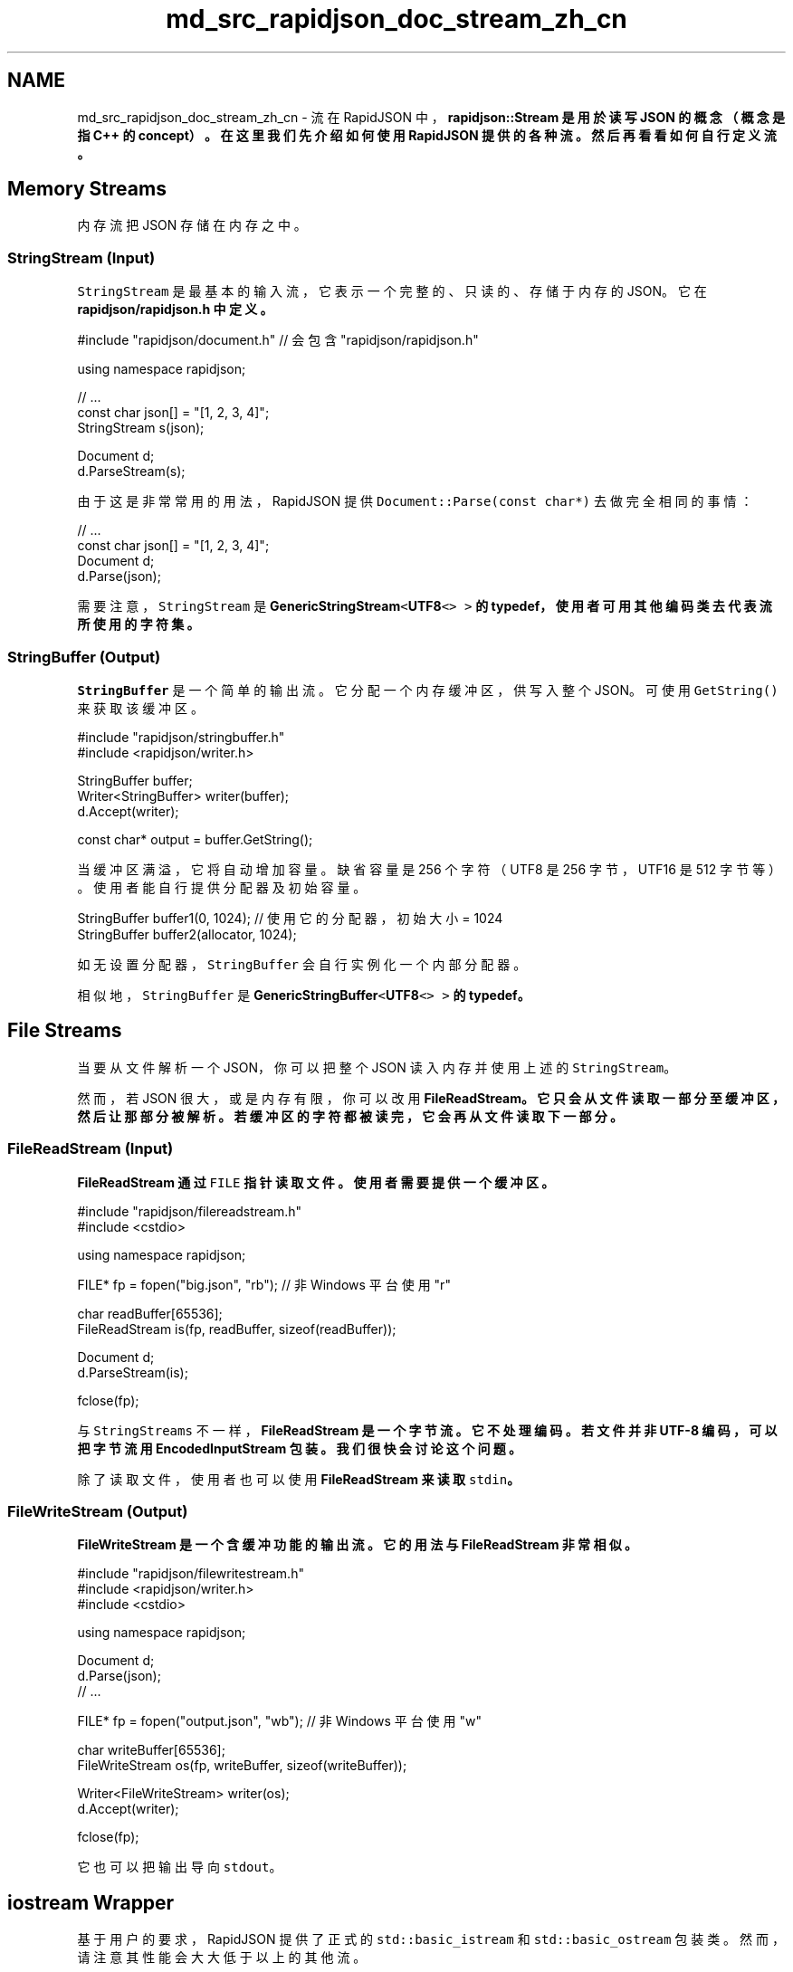 .TH "md_src_rapidjson_doc_stream_zh_cn" 3 "Fri Jan 14 2022" "Version 1.0.0" "Neon Jumper" \" -*- nroff -*-
.ad l
.nh
.SH NAME
md_src_rapidjson_doc_stream_zh_cn \- 流 
在 RapidJSON 中，\fC\fBrapidjson::Stream\fP\fP 是用於读写 JSON 的概念（概念是指 C++ 的 concept）。在这里我们先介绍如何使用 RapidJSON 提供的各种流。然后再看看如何自行定义流。
.SH "Memory Streams"
.PP
内存流把 JSON 存储在内存之中。
.SS "StringStream (Input)"
\fCStringStream\fP 是最基本的输入流，它表示一个完整的、只读的、存储于内存的 JSON。它在 \fC\fBrapidjson/rapidjson\&.h\fP\fP 中定义。
.PP
.PP
.nf
#include "rapidjson/document\&.h" // 会包含 "rapidjson/rapidjson\&.h"

using namespace rapidjson;

// \&.\&.\&.
const char json[] = "[1, 2, 3, 4]";
StringStream s(json);

Document d;
d\&.ParseStream(s);
.fi
.PP
.PP
由于这是非常常用的用法，RapidJSON 提供 \fCDocument::Parse(const char*)\fP 去做完全相同的事情：
.PP
.PP
.nf
// \&.\&.\&.
const char json[] = "[1, 2, 3, 4]";
Document d;
d\&.Parse(json);
.fi
.PP
.PP
需要注意，\fCStringStream\fP 是 \fC\fBGenericStringStream\fP<\fBUTF8\fP<> >\fP 的 typedef，使用者可用其他编码类去代表流所使用的字符集。
.SS "StringBuffer (Output)"
\fCStringBuffer\fP 是一个简单的输出流。它分配一个内存缓冲区，供写入整个 JSON。可使用 \fCGetString()\fP 来获取该缓冲区。
.PP
.PP
.nf
#include "rapidjson/stringbuffer\&.h"
#include <rapidjson/writer\&.h>

StringBuffer buffer;
Writer<StringBuffer> writer(buffer);
d\&.Accept(writer);

const char* output = buffer\&.GetString();
.fi
.PP
.PP
当缓冲区满溢，它将自动增加容量。缺省容量是 256 个字符（UTF8 是 256 字节，UTF16 是 512 字节等）。使用者能自行提供分配器及初始容量。
.PP
.PP
.nf
StringBuffer buffer1(0, 1024); // 使用它的分配器，初始大小 = 1024
StringBuffer buffer2(allocator, 1024);
.fi
.PP
.PP
如无设置分配器，\fCStringBuffer\fP 会自行实例化一个内部分配器。
.PP
相似地，\fCStringBuffer\fP 是 \fC\fBGenericStringBuffer\fP<\fBUTF8\fP<> >\fP 的 typedef。
.SH "File Streams"
.PP
当要从文件解析一个 JSON，你可以把整个 JSON 读入内存并使用上述的 \fCStringStream\fP。
.PP
然而，若 JSON 很大，或是内存有限，你可以改用 \fC\fBFileReadStream\fP\fP。它只会从文件读取一部分至缓冲区，然后让那部分被解析。若缓冲区的字符都被读完，它会再从文件读取下一部分。
.SS "FileReadStream (Input)"
\fC\fBFileReadStream\fP\fP 通过 \fCFILE\fP 指针读取文件。使用者需要提供一个缓冲区。
.PP
.PP
.nf
#include "rapidjson/filereadstream\&.h"
#include <cstdio>

using namespace rapidjson;

FILE* fp = fopen("big\&.json", "rb"); // 非 Windows 平台使用 "r"

char readBuffer[65536];
FileReadStream is(fp, readBuffer, sizeof(readBuffer));

Document d;
d\&.ParseStream(is);

fclose(fp);
.fi
.PP
.PP
与 \fCStringStreams\fP 不一样，\fC\fBFileReadStream\fP\fP 是一个字节流。它不处理编码。若文件并非 UTF-8 编码，可以把字节流用 \fC\fBEncodedInputStream\fP\fP 包装。我们很快会讨论这个问题。
.PP
除了读取文件，使用者也可以使用 \fC\fBFileReadStream\fP\fP 来读取 \fCstdin\fP。
.SS "FileWriteStream (Output)"
\fC\fBFileWriteStream\fP\fP 是一个含缓冲功能的输出流。它的用法与 \fC\fBFileReadStream\fP\fP 非常相似。
.PP
.PP
.nf
#include "rapidjson/filewritestream\&.h"
#include <rapidjson/writer\&.h>
#include <cstdio>

using namespace rapidjson;

Document d;
d\&.Parse(json);
// \&.\&.\&.

FILE* fp = fopen("output\&.json", "wb"); // 非 Windows 平台使用 "w"

char writeBuffer[65536];
FileWriteStream os(fp, writeBuffer, sizeof(writeBuffer));

Writer<FileWriteStream> writer(os);
d\&.Accept(writer);

fclose(fp);
.fi
.PP
.PP
它也可以把输出导向 \fCstdout\fP。
.SH "iostream Wrapper"
.PP
基于用户的要求，RapidJSON 提供了正式的 \fCstd::basic_istream\fP 和 \fCstd::basic_ostream\fP 包装类。然而，请注意其性能会大大低于以上的其他流。
.SS "IStreamWrapper"
\fC\fBIStreamWrapper\fP\fP 把任何继承自 \fCstd::istream\fP 的类（如 \fCstd::istringstream\fP、\fCstd::stringstream\fP、\fCstd::ifstream\fP、\fCstd::fstream\fP）包装成 RapidJSON 的输入流。
.PP
.PP
.nf
#include <rapidjson/document\&.h>
#include <rapidjson/istreamwrapper\&.h>
#include <fstream>

using namespace rapidjson;
using namespace std;

ifstream ifs("test\&.json");
IStreamWrapper isw(ifs);

Document d;
d\&.ParseStream(isw);
.fi
.PP
.PP
对于继承自 \fCstd::wistream\fP 的类，则使用 \fC\fBWIStreamWrapper\fP\fP。
.SS "OStreamWrapper"
相似地，\fC\fBOStreamWrapper\fP\fP 把任何继承自 \fCstd::ostream\fP 的类（如 \fCstd::ostringstream\fP、\fCstd::stringstream\fP、\fCstd::ofstream\fP、\fCstd::fstream\fP）包装成 RapidJSON 的输出流。
.PP
.PP
.nf
#include <rapidjson/document\&.h>
#include <rapidjson/ostreamwrapper\&.h>
#include <rapidjson/writer\&.h>
#include <fstream>

using namespace rapidjson;
using namespace std;

Document d;
d\&.Parse(json);

// \&.\&.\&.

ofstream ofs("output\&.json");
OStreamWrapper osw(ofs);

Writer<OStreamWrapper> writer(osw);
d\&.Accept(writer);
.fi
.PP
.PP
对于继承自 \fCstd::wistream\fP 的类，则使用 \fC\fBWIStreamWrapper\fP\fP。
.SH "Encoded Streams"
.PP
编码流（encoded streams）本身不存储 JSON，它们是通过包装字节流来提供基本的编码／解码功能。
.PP
如上所述，我们可以直接读入 UTF-8 字节流。然而，UTF-16 及 UTF-32 有字节序（endian）问题。要正确地处理字节序，需要在读取时把字节转换成字符（如对 UTF-16 使用 \fCwchar_t\fP），以及在写入时把字符转换为字节。
.PP
除此以外，我们也需要处理 \fC字节顺序标记（byte order mark, BOM）\fP。当从一个字节流读取时，需要检测 BOM，或者仅仅是把存在的 BOM 消去。当把 JSON 写入字节流时，也可选择写入 BOM。
.PP
若一个流的编码在编译期已知，你可使用 \fC\fBEncodedInputStream\fP\fP 及 \fC\fBEncodedOutputStream\fP\fP。若一个流可能存储 UTF-8、UTF-16LE、UTF-16BE、UTF-32LE、UTF-32BE 的 JSON，并且编码只能在运行时得知，你便可以使用 \fC\fBAutoUTFInputStream\fP\fP 及 \fC\fBAutoUTFOutputStream\fP\fP。这些流定义在 \fC\fBrapidjson/encodedstream\&.h\fP\fP。
.PP
注意到，这些编码流可以施于文件以外的流。例如，你可以用编码流包装内存中的文件或自定义的字节流。
.SS "EncodedInputStream"
\fC\fBEncodedInputStream\fP\fP 含两个模板参数。第一个是 \fCEncoding\fP 类型，例如定义于 \fC\fBrapidjson/encodings\&.h\fP\fP 的 \fC\fBUTF8\fP\fP、\fC\fBUTF16LE\fP\fP。第二个参数是被包装的流的类型。
.PP
.PP
.nf
#include "rapidjson/document\&.h"
#include "rapidjson/filereadstream\&.h"   // FileReadStream
#include "rapidjson/encodedstream\&.h"    // EncodedInputStream
#include <cstdio>

using namespace rapidjson;

FILE* fp = fopen("utf16le\&.json", "rb"); // 非 Windows 平台使用 "r"

char readBuffer[256];
FileReadStream bis(fp, readBuffer, sizeof(readBuffer));

EncodedInputStream<UTF16LE<>, FileReadStream> eis(bis);  // 用 eis 包装 bis

Document d; // Document 为 GenericDocument<UTF8<> > 
d\&.ParseStream<0, UTF16LE<> >(eis);  // 把 UTF-16LE 文件解析至内存中的 UTF-8

fclose(fp);
.fi
.PP
.SS "EncodedOutputStream"
\fC\fBEncodedOutputStream\fP\fP 也是相似的，但它的构造函数有一个 \fCbool putBOM\fP 参数，用于控制是否在输出字节流写入 BOM。
.PP
.PP
.nf
#include "rapidjson/filewritestream\&.h"  // FileWriteStream
#include "rapidjson/encodedstream\&.h"    // EncodedOutputStream
#include <rapidjson/writer\&.h>
#include <cstdio>

Document d;         // Document 为 GenericDocument<UTF8<> > 
// \&.\&.\&.

FILE* fp = fopen("output_utf32le\&.json", "wb"); // 非 Windows 平台使用 "w"

char writeBuffer[256];
FileWriteStream bos(fp, writeBuffer, sizeof(writeBuffer));

typedef EncodedOutputStream<UTF32LE<>, FileWriteStream> OutputStream;
OutputStream eos(bos, true);   // 写入 BOM

Writer<OutputStream, UTF8<>, UTF32LE<>> writer(eos);
d\&.Accept(writer);   // 这里从内存的 UTF-8 生成 UTF32-LE 文件

fclose(fp);
.fi
.PP
.SS "AutoUTFInputStream"
有时候，应用软件可能需要㲃理所有可支持的 JSON 编码。\fC\fBAutoUTFInputStream\fP\fP 会先使用 BOM 来检测编码。若 BOM 不存在，它便会使用合法 JSON 的特性来检测。若两种方法都失败，它就会倒退至构造函数提供的 UTF 类型。
.PP
由于字符（编码单元／code unit）可能是 8 位、16 位或 32 位，\fC\fBAutoUTFInputStream\fP\fP 需要一个能至少储存 32 位的字符类型。我们可以使用 \fCunsigned\fP 作为模板参数：
.PP
.PP
.nf
#include "rapidjson/document\&.h"
#include "rapidjson/filereadstream\&.h"   // FileReadStream
#include "rapidjson/encodedstream\&.h"    // AutoUTFInputStream
#include <cstdio>

using namespace rapidjson;

FILE* fp = fopen("any\&.json", "rb"); // 非 Windows 平台使用 "r"

char readBuffer[256];
FileReadStream bis(fp, readBuffer, sizeof(readBuffer));

AutoUTFInputStream<unsigned, FileReadStream> eis(bis);  // 用 eis 包装 bis

Document d;         // Document 为 GenericDocument<UTF8<> > 
d\&.ParseStream<0, AutoUTF<unsigned> >(eis); // 把任何 UTF 编码的文件解析至内存中的 UTF-8

fclose(fp);
.fi
.PP
.PP
当要指定流的编码，可使用上面例子中 \fCParseStream()\fP 的参数 \fC\fBAutoUTF\fP<CharType>\fP。
.PP
你可以使用 \fCUTFType GetType()\fP 去获取 UTF 类型，并且用 \fCHasBOM()\fP 检测输入流是否含有 BOM。
.SS "AutoUTFOutputStream"
相似地，要在运行时选择输出的编码，我们可使用 \fC\fBAutoUTFOutputStream\fP\fP。这个类本身并非「自动」。你需要在运行时指定 UTF 类型，以及是否写入 BOM。
.PP
.PP
.nf
using namespace rapidjson;

void WriteJSONFile(FILE* fp, UTFType type, bool putBOM, const Document& d) {
    char writeBuffer[256];
    FileWriteStream bos(fp, writeBuffer, sizeof(writeBuffer));

    typedef AutoUTFOutputStream<unsigned, FileWriteStream> OutputStream;
    OutputStream eos(bos, type, putBOM);
    
    Writer<OutputStream, UTF8<>, AutoUTF<> > writer;
    d\&.Accept(writer);
}
.fi
.PP
.PP
\fC\fBAutoUTFInputStream\fP\fP／\fC\fBAutoUTFOutputStream\fP\fP 是比 \fC\fBEncodedInputStream\fP\fP／\fC\fBEncodedOutputStream\fP\fP 方便。但前者会产生一点运行期额外开销。
.SH "Custom Stream"
.PP
除了内存／文件流，使用者可创建自行定义适配 RapidJSON API 的流类。例如，你可以创建网络流、从压缩文件读取的流等等。
.PP
RapidJSON 利用模板结合不同的类型。只要一个类包含所有所需的接口，就可以作为一个流。流的接合定义在 \fC\fBrapidjson/rapidjson\&.h\fP\fP 的注释里：
.PP
.PP
.nf
concept Stream {
    typename Ch;    

    Ch Peek() const;

    Ch Take();

    size_t Tell();

    Ch* PutBegin();

    void Put(Ch c);

    void Flush();

    size_t PutEnd(Ch* begin);
}
.fi
.PP
.PP
输入流必须实现 \fCPeek()\fP、\fCTake()\fP 及 \fCTell()\fP。 输出流必须实现 \fCPut()\fP 及 \fCFlush()\fP。 \fCPutBegin()\fP 及 \fCPutEnd()\fP 是特殊的接口，仅用于原位（*in situ*）解析。一般的流不需实现它们。然而，即使接口不需用于某些流，仍然需要提供空实现，否则会产生编译错误。
.SS "Example: istream wrapper"
以下的简单例子是 \fCstd::istream\fP 的包装类，它只需现 3 个函数。
.PP
.PP
.nf
class MyIStreamWrapper {
public:
    typedef char Ch;

    MyIStreamWrapper(std::istream& is) : is_(is) {
    }

    Ch Peek() const { // 1
        int c = is_\&.peek();
        return c == std::char_traits<char>::eof() ? '\0' : (Ch)c;
    }

    Ch Take() { // 2
        int c = is_\&.get();
        return c == std::char_traits<char>::eof() ? '\0' : (Ch)c;
    }

    size_t Tell() const { return (size_t)is_\&.tellg(); } // 3

    Ch* PutBegin() { assert(false); return 0; }
    void Put(Ch) { assert(false); }
    void Flush() { assert(false); }
    size_t PutEnd(Ch*) { assert(false); return 0; }

private:
    MyIStreamWrapper(const MyIStreamWrapper&);
    MyIStreamWrapper& operator=(const MyIStreamWrapper&);

    std::istream& is_;
};
.fi
.PP
.PP
使用者能用它来包装 \fCstd::stringstream\fP、\fCstd::ifstream\fP 的实例。
.PP
.PP
.nf
const char* json = "[1,2,3,4]";
std::stringstream ss(json);
MyIStreamWrapper is(ss);

Document d;
d\&.ParseStream(is);
.fi
.PP
.PP
但要注意，由于标准库的内部开销问，此实现的性能可能不如 RapidJSON 的内存／文件流。
.SS "Example: ostream wrapper"
以下的例子是 \fCstd::istream\fP 的包装类，它只需实现 2 个函数。
.PP
.PP
.nf
class MyOStreamWrapper {
public:
    typedef char Ch;

    OStreamWrapper(std::ostream& os) : os_(os) {
    }

    Ch Peek() const { assert(false); return '\0'; }
    Ch Take() { assert(false); return '\0'; }
    size_t Tell() const {  }

    Ch* PutBegin() { assert(false); return 0; }
    void Put(Ch c) { os_\&.put(c); }                  // 1
    void Flush() { os_\&.flush(); }                   // 2
    size_t PutEnd(Ch*) { assert(false); return 0; }

private:
    MyOStreamWrapper(const MyOStreamWrapper&);
    MyOStreamWrapper& operator=(const MyOStreamWrapper&);

    std::ostream& os_;
};
.fi
.PP
.PP
使用者能用它来包装 \fCstd::stringstream\fP、\fCstd::ofstream\fP 的实例。
.PP
.PP
.nf
Document d;
// \&.\&.\&.

std::stringstream ss;
MyOStreamWrapper os(ss);

Writer<MyOStreamWrapper> writer(os);
d\&.Accept(writer);
.fi
.PP
.PP
但要注意，由于标准库的内部开销问，此实现的性能可能不如 RapidJSON 的内存／文件流。
.SH "Summary"
.PP
本节描述了 RapidJSON 提供的各种流的类。内存流很简单。若 JSON 存储在文件中，文件流可减少 JSON 解析及生成所需的内存量。编码流在字节流和字符流之间作转换。最后，使用者可使用一个简单接口创建自定义的流。 
